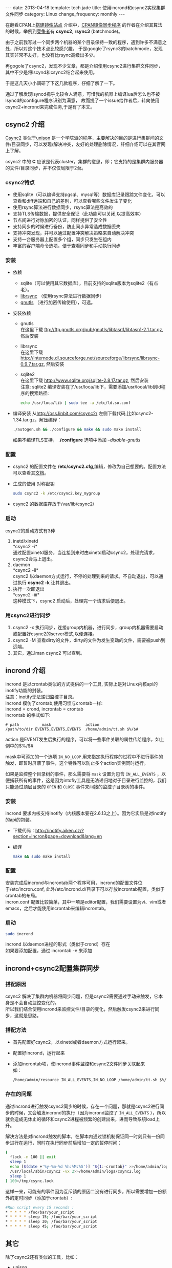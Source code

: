 #+begin_html
---
date: 2013-04-18
template: tech.jade
title: 使用incrond和csync2实现集群文件同步
category: Linux
change_frequency: monthly
---
#+end_html

在翻看CPAN上[[http://www.cpan.org/misc/how-to-mirror.html][搭建镜像站点]] 介绍中，[[http://search.cpan.org/dist/File-Rsync-Mirror-Recent/][CPAN镜像同步程序]] 的作者在介绍其算法的时候，举例到[[http://search.cpan.org/dist/File-Rsync-Mirror-Recent/lib/File/Rsync/Mirror/Recent.pm#COMPETITORS][竞争者]]有 *csync2*, *rsync3* (batchmode)。

由于之前我写过一个同步两个机器的某个目录保持一致的程序，遇到许多不满意之处，所以对这个技术点比较感兴趣，
于是google了rsync3的batchmode，发现其实非常不友好，也没有比rsync高级出多少。

再gogole了csync2，发现不少文章，都是介绍使用csync2进行集群文件同步，其中不少是将lscynd和csync2结合起来使用。

于是这几天小小调研了下这几款程序，仔细了解了一下。

通过了解发现lsyncd视乎比较令人满意，可惜我的机器上编译lua后怎么也不被lsyncd的configure程序识别为满意，
故而提了一个issue给作者后，转向使用csync2+incrond来完成任务,于是有了本文。

** csync2 介绍
[[http://oss.linbit.com/csync2/][Csync2]] 类似于[[http://www.cis.upenn.edu/~bcpierce/unison/][unison]] 是一个学院派的程序，主要解决的目的是进行集群间的文件/目录同步，可以发现/解决冲突，友好的处理删除情况，纤细介绍可以在其官网上了解。

csync2 中的 *C* 应该是代表cluster，集群的意思，即；它支持的是集群内服务器的文件/目录同步，并不仅仅局限于2台。

*** csync2特点
- 使用sqlite（可以编译支持pgsql、mysql等）数据库记录跟踪文件变化，可以查看和diff远端和自己的差别，可以查看哪些文件发生了变化
- 使用rsync算法进行数据同步，rsync算法是高效的
- 支持TLS传输数据，提供安全保证（此功能可以关闭,以提高效率）
- 节点间进行对称加密的认证，同样提供了安全性
- 支持同步的时候进行备份，防止同步异常造成数据丢失
- 支持冲突发现，并可以通过配置冲突解决策略来自动解决冲突
- 支持一台服务器上配置多个组，同步只发生在组内
- 丰富的客户端命令选项，便于查看同步和手动执行同步
*** 安装
- 依赖
  - sqlite（可以使用其它数据库），目前支持的sqlite版本为sqlite2（有点老）。
  - [[http://librsync.sourceforge.net/][librsync]] （使用rsync算法进行数据同步）
  - [[http://www.gnutls.org/][gnutls]] （进行加密传输使用），可选。
- 安装依赖
  - gnutls\\
    在这里下载 [[ftp://ftp.gnutls.org/pub/gnutls/libtasn1/libtasn1-2.1.tar.gz]], 然后安装
  - librsync\\ 
    在这里下载 [[http://internode.dl.sourceforge.net/sourceforge/librsync/librsync-0.9.7.tar.gz]], 然后安装
  - sqlite2\\
    在这里下载 http://www.sqlite.org/sqlite-2.8.17.tar.gz, 然后安装\\
    注意: sqlite2 编译安装在了/usr/loca/lib下，需要添加/usr/local/lib到ld程序的搜索路径:
    #+begin_src sh :eval no
    echo /usr/loca/lib | sudo tee -a /etc/ld.so.conf    
    #+end_src
- 编译安装
    从[[http://oss.linbit.com/csync2/]] 左侧下载代码,比如csync2-1.34.tar.gz，解压编译：
    #+begin_src sh :eval no
    ./autogen.sh && ./configure && make && sudo make install
    #+end_src
    如果不编译TLS支持， *./configure* 选项中添加 /--disable-gnutls/
*** 配置
    - csync2 的配置文件在 */etc/csync2.cfg*,编辑，修改为自己想要的。配置方法可以查看其[[http://oss.linbit.com/csync2/paper.pdf][文档]]。
    - 生成的使用 对称密钥
      #+begin_src sh :eval no
      sudo csync2 -k /etc/csync2.key_mygroup
      #+end_src
    - csync2 的数据库存放于/var/lib/csync2/
*** 启动
csync2的启动方式有3种
    1. inetd/xinetd\\
       *csync2 -i*\\
       通过配置xinetd服务，当连接到来时由xinetd启动csync2，处理完请求，csync2会马上退出。
    2. daemon\\
       *csync2 -ii*\\
       csync2 以daemon方式运行，不停的处理到来的请求。不自动退出，可以通过执行 *csync2 -k* 让其退出。
    3. 执行一次即退出\\
       *csync2 -iii*\\
       这种模式下，csync2 启动后，处理完一个请求后便退出。
*** 用csync2进行同步
    1. csync2 -x 执行同步，连接group内机器，进行同步，group内机器需要启动或配置好csync2的server模式,以便连接。
    2. csync2 -M 查看dirty的文件，dirty的文件为发生变动的文件，需要被push到远端。
    3. 其它，通过man csync2 可以查到。
** incrond 介绍
    incrond 是以crontab类似的方式提供的一个工具, 实际上是对Linux内核api的inotify功能的封装。\\
    注意：inotify无法递归监控子目录。\\
    incrond 模仿了crontab,使用习惯与crontab一样:\\
    incrond = crond, incrontab = crontab \\
    incrontab 的格式如下:
    #+begin_example
    # path          mask               action
    /path/to/dir EVENTS,EVENTS,EVENTS  /home/admin/tt.sh $%/$#
    #+end_example
    action 是EVENT发生后执行的程序，可以将一些事件关联的属性传给程序，如上例中的$%/$#

    mask中可添加的一个选项 =IN_NO_LOOP= 用来指定执行程序的过程中不进行事件的触发，即暂时屏蔽了事件，这个特性可以防止多个action实例同时运行。
    
    如果是监控整个目录树的事件，那么需要将 =mask= 设置为包含 =IN_ALL_EVENTS= ，以便捕获所有的事件，这是因为intofiy工具是无法递归地对子目录进行监控的，我们只能通过顶层目录的 =OPEN= 和 =CLOSE= 事件来间接的监控子目录树的事件。
    
*** 安装
     incrond 要求内核支持inotify（内核版本要在2.6.13之上）。因为它实质是对inotify的api的包装。
     - 下载代码：[[http://inotify.aiken.cz/?section=incron&page=download&lang=en]]
     - 编译 
      #+begin_src sh :eval no
      make && sudo make install
      #+end_src
*** 配置
     安装完成后incrond与incrontab两个程序可用，incrond的配置文件位于/etc/incron.conf, 此外/etc/incrond.d/目录下可以存放incrontab配置，类似于crontab的布局。\\
     incron.conf 配置比较简单，其中一项是editor配置，我们需要设置为vi、vim或者emacs，之后才能使用incrontab来编辑incrontab。
*** 启动
     #+begin_src sh :eval no
     sudo incrond
     #+end_src
     incrond 以daemon进程的形式（类似于crond）存在\\
     如果要添加配置，通过 incrontab -e 来添加
** incrond+csync2配置集群同步
*** 搭配原因
     csync2 解决了集群内机器将同步问题，但是csync2需要通过手动来触发，它本身是不会自动监控变化的。\\
     所以我们结合使用incrond来监控文件/目录的变化，然后触发csync2来进行同步，这就是思路。
*** 搭配方法
     - 首先配置好csync2，以xinetd或者daemon方式运行起来。
     - 配置好incrond，运行起来
     - 添加incrontab项，使incrond事件监控和csync2文件同步关联起来\\
       如：
       #+begin_src sh :eval no
       /home/admin/resource IN_ALL_EVENTS,IN_NO_LOOP /home/admin/tt.sh $%/$#
       #+end_src
*** 存在的问题
    通过incrond进行触发csync2同步的时候，存在一个问题，那就是csync2进行同步的时候，又会触发incrond的执行（因为incrond监控了 =IN_ALL_EVENTS= ），所以就会造成无休止的循环和csync2进程被频繁的创建出来，进而导致系统load上升。

    解决方法是对incrond触发的脚本，在脚本内通过锁机制保证同一时刻只有一份同步进行在运行，同时在执行同步前后增加一定的暂停时间：
    #+BEGIN_SRC sh :eval no
    (
      flock -n 100 || exit 
      sleep 1 
      echo [$(date +'%y-%m-%d %h:%M:%S')] "${1:-crontab}" >>/home/admin/logs/resource_sync.log
      /usr/local/sbin/csync2 -vx 2>>/home/admin/logs/csync2.log
      sleep 1
    ) 100>/tmp/csync.lock
    #+END_SRC
    这样一来，可能有的事件因为互斥锁的原因二没有进行同步，所以需要增加一份额外的定时同步（添加于crontab）:
    #+BEGIN_SRC sh :eval no
    #Run script every 15 seconds : 
    * * * * * /foo/bar/your_script
    * * * * * sleep 15; /foo/bar/your_script
    * * * * * sleep 30; /foo/bar/your_script
    * * * * * sleep 45; /foo/bar/your_script
    #+END_SRC

** 其它
除了csync2还有类似的工具，比如：
- unison\\
  可以完成两台服务器间目录的同步
- lsyncd\\
  [[https://github.com/axkibe/lsyncd][lsyncd]] 是一个很好的方案，对inotify事件进行了聚合，避免事件的爆发式到来。它使用了intofiy进行监控，并可以配置action（默认的是rsync），一个程序便可以搞定。
- DRBD\\
  [[http://www.drbd.org/][drdb]](Distributed Replicated Block Device) 与上面的工具不同的是，它是基于块设备的，处于文件系统之下的块设备，它通过hack内核的方式，为上层文件系统提供了一个逻辑上的块设备，这个块设备其实是一组镜像：
  包括远端与本机。drdb提供了管理工具来进行主备的切换，并提供了同步的方式（同步、异步、内存同步），注意，它的slave设备是不可读写的。使用的时候mount这个设备即可。

  
